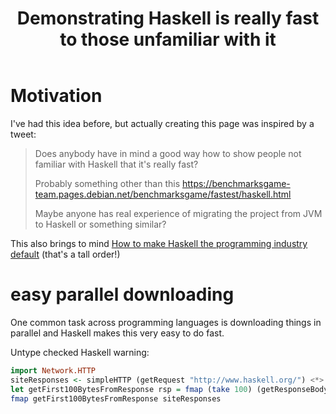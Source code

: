 :PROPERTIES:
:ID:       02cb11d5-03d6-457c-97ec-e43dc2a56f09
:END:
#+title: Demonstrating Haskell is really fast to those unfamiliar with it

* Motivation

I've had this idea before, but actually creating this page was inspired by a tweet:

#+begin_quote
Does anybody have in mind a good way how to show people not familiar with Haskell that it's really fast?

Probably something other than this https://benchmarksgame-team.pages.debian.net/benchmarksgame/fastest/haskell.html

Maybe anyone has real experience of migrating the project from JVM to Haskell or something similar?
#+end_quote

This also brings to mind [[id:6b9eafcb-6697-49f2-bc46-2295c3b76409][How to make Haskell the programming industry default]] (that's a tall order!)
 
* easy parallel downloading

One common task across programming languages is downloading things in parallel and Haskell makes this very easy to do fast.

Untype checked Haskell warning:

#+begin_src haskell
import Network.HTTP
siteResponses <- simpleHTTP (getRequest "http://www.haskell.org/") <*> simpleHTTP (getRequest "http://www.twitter.com/") <*> simpleHTTP (getRequest "http://www.twitter.com/")
let getFirst100BytesFromResponse rsp = fmap (take 100) (getResponseBody rsp)
fmap getFirst100BytesFromResponse siteResponses
#+end_src




